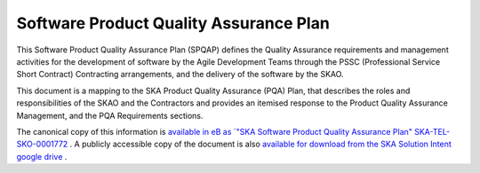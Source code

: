 ***************************************
Software Product Quality Assurance Plan
***************************************

This Software Product Quality Assurance Plan (SPQAP) defines the Quality Assurance requirements and management 
activities for the development of software by the Agile Development Teams through the PSSC
(Professional Service Short Contract) Contracting arrangements, 
and the delivery of the software by the SKAO.

This document is a mapping to the SKA Product Quality Assurance (PQA) Plan, that describes the roles and 
responsibilities of the SKAO and the Contractors and provides an itemised response to the Product Quality Assurance Management, 
and the PQA Requirements sections.


The canonical copy of this information is `available in eB as `\"SKA Software Product Quality Assurance Plan\" SKA-TEL-SKO-0001772 <https://ska-aw.bentley.com/SKAProd/Search/QuickLink.aspx?n=SKA-TEL-SKO-0001772&t=3&d=Main%5ceB_PROD&sc=Global&r=01&i=view>`_ .
A publicly accessible copy of the document is also 
`available for download from the SKA Solution Intent google drive <https://drive.google.com/file/d/1muGEiGgBu-PFZ3zDuw5bKAWqcr-sq8vX/view?usp=sharing>`_
.

.. TODO::
   Reformat the plan to rst and include the content in this page 

